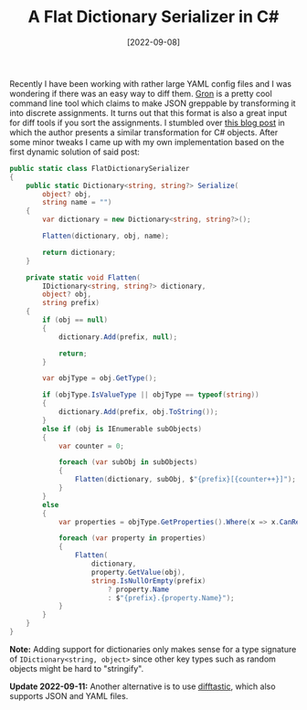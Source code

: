 #+TITLE: A Flat Dictionary Serializer in C#
#+DATE: [2022-09-08]

Recently I have been working with rather large YAML config files and I was
wondering if there was an easy way to diff them. [[https://github.com/TomNomNom/gron][Gron]] is a pretty cool command
line tool which claims to make JSON greppable by transforming it into discrete
assignments. It turns out that this format is also a great input for diff tools
if you sort the assignments. I stumbled over [[https://josef.codes/transform-csharp-objects-to-a-flat-string-dictionary/][this blog post]] in which the author
presents a similar transformation for C# objects. After some minor tweaks I came
up with my own implementation based on the first dynamic solution of said post:

#+begin_src csharp
public static class FlatDictionarySerializer
{
    public static Dictionary<string, string?> Serialize(
        object? obj,
        string name = "")
    {
        var dictionary = new Dictionary<string, string?>();

        Flatten(dictionary, obj, name);

        return dictionary;
    }

    private static void Flatten(
        IDictionary<string, string?> dictionary,
        object? obj,
        string prefix)
    {
        if (obj == null)
        {
            dictionary.Add(prefix, null);

            return;
        }

        var objType = obj.GetType();

        if (objType.IsValueType || objType == typeof(string))
        {
            dictionary.Add(prefix, obj.ToString());
        }
        else if (obj is IEnumerable subObjects)
        {
            var counter = 0;

            foreach (var subObj in subObjects)
            {
                Flatten(dictionary, subObj, $"{prefix}[{counter++}]");
            }
        }
        else
        {
            var properties = objType.GetProperties().Where(x => x.CanRead);

            foreach (var property in properties)
            {
                Flatten(
                    dictionary,
                    property.GetValue(obj),
                    string.IsNullOrEmpty(prefix)
                        ? property.Name
                        : $"{prefix}.{property.Name}");
            }
        }
    }
}
#+end_src

*Note:* Adding support for dictionaries only makes sense for a type signature of
~IDictionary<string, object>~ since other key types such as random objects might
be hard to "stringify".

*Update 2022-09-11:* Another alternative is to use [[https://github.com/Wilfred/difftastic][difftastic]],
which also supports JSON and YAML files.
